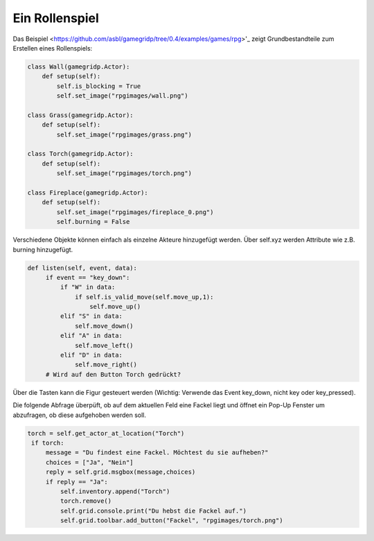Ein Rollenspiel
===============

Das Beispiel <https://github.com/asbl/gamegridp/tree/0.4/examples/games/rpg>'_ zeigt Grundbestandteile zum Erstellen
eines Rollenspiels:

.. code-block:: python

    class Wall(gamegridp.Actor):
        def setup(self):
            self.is_blocking = True
            self.set_image("rpgimages/wall.png")

    class Grass(gamegridp.Actor):
        def setup(self):
            self.set_image("rpgimages/grass.png")

    class Torch(gamegridp.Actor):
        def setup(self):
            self.set_image("rpgimages/torch.png")

    class Fireplace(gamegridp.Actor):
        def setup(self):
            self.set_image("rpgimages/fireplace_0.png")
            self.burning = False

Verschiedene Objekte können einfach als einzelne Akteure hinzugefügt werden. Über self.xyz werden Attribute wie z.B.
burning hinzugefügt.

.. code-block:: python

   def listen(self, event, data):
        if event == "key_down":
            if "W" in data:
                if self.is_valid_move(self.move_up,1):
                    self.move_up()
            elif "S" in data:
                self.move_down()
            elif "A" in data:
                self.move_left()
            elif "D" in data:
                self.move_right()
        # Wird auf den Button Torch gedrückt?
Über die Tasten kann die Figur gesteuert werden (Wichtig: Verwende das Event key_down, nicht key oder key_pressed).

Die folgende Abfrage überpüft, ob auf dem aktuellen Feld eine Fackel liegt und öffnet ein Pop-Up Fenster um abzufragen, ob diese aufgehoben werden soll.

.. code-block:: python

       torch = self.get_actor_at_location("Torch")
        if torch:
            message = "Du findest eine Fackel. Möchtest du sie aufheben?"
            choices = ["Ja", "Nein"]
            reply = self.grid.msgbox(message,choices)
            if reply == "Ja":
                self.inventory.append("Torch")
                torch.remove()
                self.grid.console.print("Du hebst die Fackel auf.")
                self.grid.toolbar.add_button("Fackel", "rpgimages/torch.png")